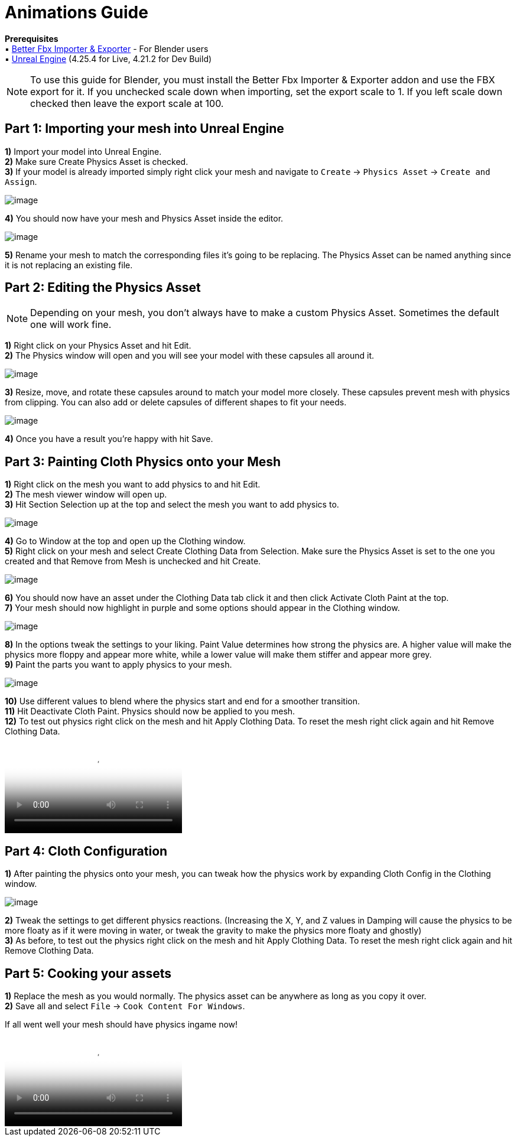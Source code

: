 = Animations Guide

*Prerequisites* +
▪︎ https://blendermarket.com/products/better-fbx-importer--exporter[Better Fbx Importer & Exporter] - For Blender users +
▪︎ https://www.unrealengine.com/en-US/download[Unreal Engine] (4.25.4 for Live, 4.21.2 for Dev Build)

[NOTE]
====
To use this guide for Blender, you must install the Better Fbx Importer & Exporter addon and use the FBX export for it. If you unchecked scale down when importing, set the export scale to 1. If you left scale down checked then leave the export scale at 100.
====

== Part 1: Importing your mesh into Unreal Engine

*1)* Import your model into Unreal Engine. +
*2)* Make sure Create Physics Asset is checked. +
*3)* If your model is already imported simply right click your mesh and navigate to `Create` → `Physics Asset` → `Create and Assign`.

image:https://media.discordapp.net/attachments/837429960196751396/837461719185358889/FBX_Import_Settings.png[image]

*4)* You should now have your mesh and Physics Asset inside the editor. 

image:https://media.discordapp.net/attachments/837429960196751396/837462020059693107/Mesh_and_Physics_Asset.png[image]

*5)* Rename your mesh to match the corresponding files it's going to be replacing. The Physics Asset can be named anything since it is not replacing an existing file.

== Part 2: Editing the Physics Asset

[NOTE]
====
Depending on your mesh, you don't always have to make a custom Physics Asset. Sometimes the default one will work fine. 
====

*1)* Right click on your Physics Asset and hit Edit. +
*2)* The Physics window will open and you will see your model with these capsules all around it.

image:https://media.discordapp.net/attachments/837429960196751396/837463504834396190/Physics_Asset_Raw.png[image]

*3)* Resize, move, and rotate these capsules around to match your model more closely. These capsules prevent mesh with physics from clipping. You can also add or delete capsules of different shapes to fit your needs. 

image:https://media.discordapp.net/attachments/837429960196751396/837464021455994880/Physics_Asset_Edited.png[image]

*4)* Once you have a result you're happy with hit Save.

== Part 3: Painting Cloth Physics onto your Mesh

*1)* Right click on the mesh you want to add physics to and hit Edit. +
*2)* The mesh viewer window will open up. +
*3)* Hit Section Selection up at the top and select the mesh you want to add physics to.

image:https://media.discordapp.net/attachments/837429960196751396/837465666348384277/Section_Selection.png[image]

*4)* Go to Window at the top and open up the Clothing window. +
*5)* Right click on your mesh and select Create Clothing Data from Selection. Make sure the Physics Asset is set to the one you created and that Remove from Mesh is unchecked and hit Create.

image:https://media.discordapp.net/attachments/837429960196751396/837466971087831080/Create_Clothing_Data.png[image]

*6)* You should now have an asset under the Clothing Data tab click it and then click Activate Cloth Paint at the top. +
*7)* Your mesh should now highlight in purple and some options should appear in the Clothing window.

image:https://media.discordapp.net/attachments/837429960196751396/837467765547597854/Activate_Cloth_Paint.png[image]

*8)* In the options tweak the settings to your liking. Paint Value determines how strong the physics are. A higher value will make the physics more floppy and appear more white, while a lower value will make them stiffer and appear more grey. +
*9)* Paint the parts you want to apply physics to your mesh.

image:https://media.discordapp.net/attachments/837429960196751396/837469626983776306/Painting_Physics.png[image]

*10)* Use different values to blend where the physics start and end for a smoother transition. +
*11)* Hit Deactivate Cloth Paint. Physics should now be applied to you mesh. +
*12)* To test out physics right click on the mesh and hit Apply Clothing Data. To reset the mesh right click again and hit Remove Clothing Data.

video::https://cdn.discordapp.com/attachments/837429960196751396/837471346379980871/Unreal_Cloth_Physics_Floppy.mp4[video]

== Part 4: Cloth Configuration

*1)* After painting the physics onto your mesh, you can tweak how the physics work by expanding Cloth Config in the Clothing window.

image:https://media.discordapp.net/attachments/837429960196751396/837477440783515709/Cloth_Config.png[image]

*2)* Tweak the settings to get different physics reactions. (Increasing the X, Y, and Z values in Damping will cause the physics to be more floaty as if it were moving in water, or tweak the gravity to make the physics more floaty and ghostly) +
*3)* As before, to test out the physics right click on the mesh and hit Apply Clothing Data. To reset the mesh right click again and hit Remove Clothing Data.

== Part 5: Cooking your assets

*1)* Replace the mesh as you would normally. The physics asset can be anywhere as long as you copy it over. +
*2)* Save all and select `File` → `Cook Content For Windows`.

If all went well your mesh should have physics ingame now! 

video::https://cdn.discordapp.com/attachments/837429960196751396/837473420819169300/2B_Skirt_Physics_Test2.mp4[video]
